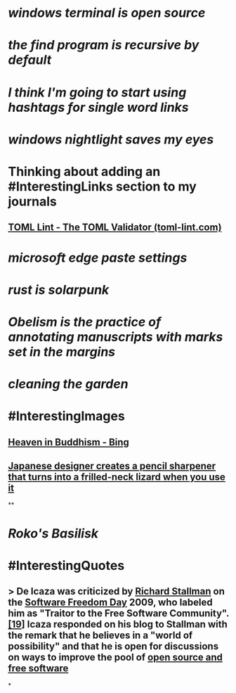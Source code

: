 * [[windows terminal is open source]]
* [[the find program is recursive by default]]
* [[I think I'm going to start using hashtags for single word links]]
* [[windows nightlight saves my eyes]]
* Thinking about adding an #InterestingLinks section to my journals
** [[https://www.toml-lint.com/][TOML Lint - The TOML Validator (toml-lint.com)]]
* [[microsoft edge paste settings]]
* [[rust is solarpunk]]
* [[Obelism is the practice of annotating manuscripts with marks set in the margins]]
* [[cleaning the garden]]
* #InterestingImages
** [[https://www.bing.com/images/search?view=detailV2&ccid=o9Bsfc5j&id=0455F7459C48257B1E4A20C9CA58AA72FF9391E6&thid=OIP.o9Bsfc5jW1g9O3BUDFpS1AHaE8&mediaurl=https%3a%2f%2forig00.deviantart.net%2f954c%2ff%2f2016%2f076%2fd%2f1%2fthe_lord_buddha_in_heaven_by_sujithshalitha-d9viey9.jpg&cdnurl=https%3a%2f%2fth.bing.com%2fth%2fid%2fR.a3d06c7dce635b583d3b70540c5a52d4%3frik%3d5pGT%252f3KqWMrJIA%26pid%3dImgRaw%26r%3d0&exph=720&expw=1080&q=Heaven+in+Buddhism&simid=607989274481928156&FORM=IRPRST&ck=643018F2CEF9D1359047559B4089706A&selectedIndex=2&ajaxhist=0&ajaxserp=0][Heaven in Buddhism - Bing]]
** [[https://pbs.twimg.com/media/Fq8H44hXgAEPOVm?format=jpg&name=medium][Japanese designer creates a pencil sharpener that turns into a frilled-neck lizard when you use it]]
**
* [[Roko's Basilisk]]
* #InterestingQuotes
** > De Icaza was criticized by [[https://en.wikipedia.org/wiki/Richard_Stallman][Richard Stallman]] on the [[https://en.wikipedia.org/wiki/Software_Freedom_Day][Software Freedom Day]] 2009, who labeled him as "Traitor to the Free Software Community".[[https://en.wikipedia.org/wiki/Miguel_de_Icaza#cite_note-19][[19]]] Icaza responded on his blog to Stallman with the remark that he believes in a "world of possibility" and that he is open for discussions on ways to improve the pool of [[https://en.wikipedia.org/wiki/Free_and_open-source_software][open source and free software]]
*